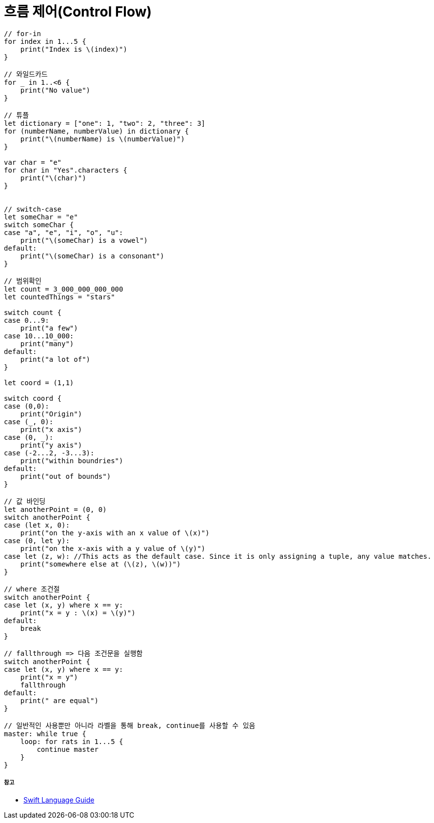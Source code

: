 = 흐름 제어(Control Flow)

[source, swift]
----
// for-in
for index in 1...5 {
    print("Index is \(index)")
}

// 와일드카드
for _ in 1..<6 {
    print("No value")
}

// 튜플
let dictionary = ["one": 1, "two": 2, "three": 3]
for (numberName, numberValue) in dictionary {
    print("\(numberName) is \(numberValue)")
}

var char = "e"
for char in "Yes".characters {
    print("\(char)")
}


// switch-case
let someChar = "e"
switch someChar {
case "a", "e", "i", "o", "u":
    print("\(someChar) is a vowel")
default:
    print("\(someChar) is a consonant")
}

// 범위확인
let count = 3_000_000_000_000
let countedThings = "stars"

switch count {
case 0...9:
    print("a few")
case 10...10_000:
    print("many")
default:
    print("a lot of")
}

let coord = (1,1)

switch coord {
case (0,0):
    print("Origin")
case (_, 0):
    print("x axis")
case (0, _):
    print("y axis")
case (-2...2, -3...3):
    print("within boundries")
default:
    print("out of bounds")
}

// 값 바인딩
let anotherPoint = (0, 0)
switch anotherPoint {
case (let x, 0):
    print("on the y-axis with an x value of \(x)")
case (0, let y):
    print("on the x-axis with a y value of \(y)")
case let (z, w): //This acts as the default case. Since it is only assigning a tuple, any value matches.
    print("somewhere else at (\(z), \(w))")
}

// where 조건절
switch anotherPoint {
case let (x, y) where x == y:
    print("x = y : \(x) = \(y)")
default:
    break
}

// fallthrough => 다음 조건문을 실행함
switch anotherPoint {
case let (x, y) where x == y:
    print("x = y")
    fallthrough
default:
    print(" are equal")
}

// 일반적인 사용뿐만 아니라 라벨을 통해 break, continue를 사용할 수 있음
master: while true {
    loop: for rats in 1...5 {
        continue master
    }
}
----

===== 참고
* https://developer.apple.com/library/ios/documentation/Swift/Conceptual/Swift_Programming_Language/[Swift Language Guide]
